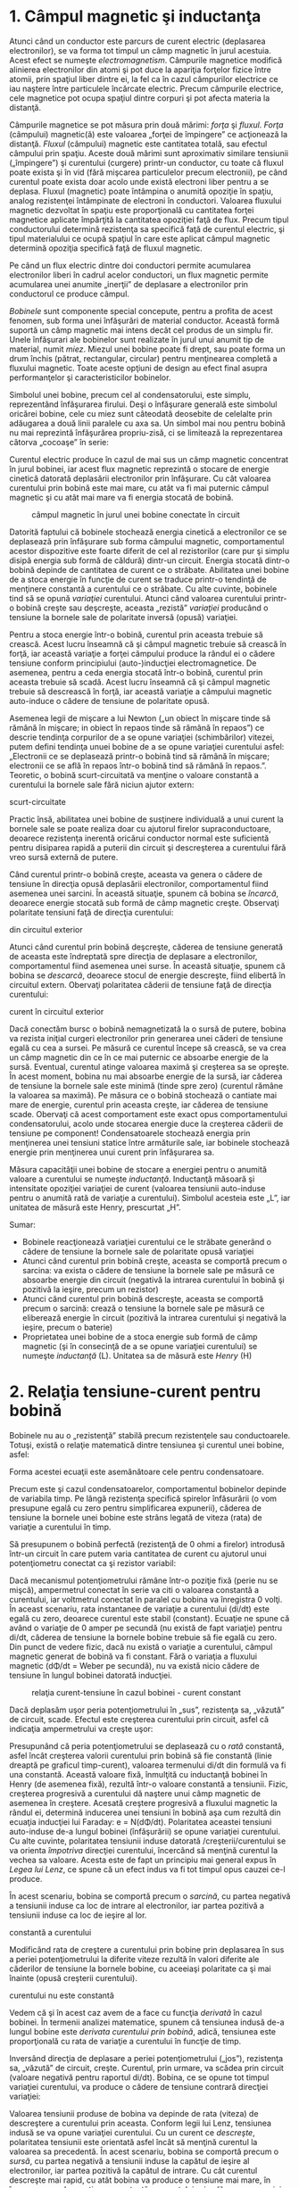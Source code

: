 * 1. Câmpul magnetic şi inductanţa

Atunci când un conductor este parcurs de curent electric (deplasarea
electronilor), se va forma tot timpul un câmp magnetic în jurul
acestuia. Acest efect se numeşte /electromagnetism/. Câmpurile magnetice
modifică alinierea electronilor din atomi şi pot duce la apariţia
forţelor fizice între atomii, prin spaţiul liber dintre ei, la fel ca în
cazul câmpurilor electrice ce iau naştere între particulele încărcate
electric. Precum câmpurile electrice, cele magnetice pot ocupa spaţiul
dintre corpuri şi pot afecta materia la distanţă.

Câmpurile magnetice se pot măsura prin două mărimi: /forţa/ şi /fluxul/.
/Forţa/ (câmpului) magnetic(ă) este valoarea „forţei de împingere” ce
acţionează la distanţă. /Fluxul/ (câmpului) magnetic este cantitatea
totală, sau efectul câmpului prin spaţiu. Aceste două mărimi sunt
aproximativ similare tensiunii („împingere”) şi curentului (curgere)
printr-un conductor, cu toate că fluxul poate exista şi în vid (fără
mişcarea particulelor precum electronii), pe când curentul poate exista
doar acolo unde există electroni liber pentru a se deplasa. Fluxul
(magnetic) poate întâmpina o anumită opoziţie în spaţiu, analog
rezistenţei întâmpinate de electroni în conductori. Valoarea fluxului
magnetic dezvoltat în spaţiu este proporţională cu cantitatea forţei
magnetice aplicate împărţită la cantitatea opoziţiei faţă de flux.
Precum tipul conductorului determină rezistenţa sa specifică faţă de
curentul electric, şi tipul materialului ce ocupă spaţiul în care este
aplicat câmpul magnetic determină opoziţia specifică faţă de fluxul
magnetic.

Pe când un flux electric dintre doi conductori permite acumularea
electronilor liberi în cadrul acelor conductori, un flux magnetic
permite acumularea unei anumite „inerţii” de deplasare a electronilor
prin conductorul ce produce câmpul.

/Bobinele/ sunt componente special concepute, pentru a profita de acest
fenomen, sub forma unei înfăşurări de material conductor. Această formă
suportă un câmp magnetic mai intens decât cel produs de un simplu fir.
Unele înfăşurari ale bobinelor sunt realizate în jurul unui anumit tip
de material, numit /miez/. Miezul unei bobine poate fi drept, sau poate
forma un drum închis (pătrat, rectangular, circular) pentru menţinearea
completă a fluxului magnetic. Toate aceste opţiuni de design au efect
final asupra performanţelor şi caracteristicilor bobinelor.

Simbolul unei bobine, precum cel al condensatorului, este simplu,
reprezentând înfăşurarea firului. Deşi o înfăşurare generală este
simbolul oricărei bobine, cele cu miez sunt câteodată deosebite de
celelalte prin adăugarea a două linii paralele cu axa sa. Un simbol mai
nou pentru bobină nu mai reprezintă înfăşurărea propriu-zisă, ci se
limitează la reprezentarea câtorva „cocoaşe” în serie:

#+CAPTION: simbolul bobinei [[../poze/00355.png]]

Curentul electric produce în cazul de mai sus un câmp magnetic
concentrat în jurul bobinei, iar acest flux magnetic reprezintă o
stocare de energie cinetică datorată deplasării electronilor prin
înfăşurare. Cu cât valoarea curentului prin bobină este mai mare, cu
atât va fi mai puternic câmpul magnetic şi cu atât mai mare va fi
energia stocată de bobină.

#+CAPTION: câmpul magnetic în jurul unei bobine conectate în circuit
[[../poze/00320.png]]

Datorită faptului că bobinele stochează energia cinetică a electronilor
ce se deplasează prin înfăşurare sub forma câmpului magnetic,
comportamentul acestor dispozitive este foarte diferit de cel al
rezistorilor (care pur şi simplu disipă energia sub formă de căldură)
dintr-un circuit. Energia stocată dintr-o bobină depinde de cantitatea
de curent ce o străbate. Abilitatea unei bobine de a stoca energie în
funcţie de curent se traduce printr-o tendinţă de menţinere constantă a
curentului ce o străbate. Cu alte cuvinte, bobinele tind să se opună
/variaţiei/ curentului. Atunci când valoarea curentului printr-o bobină
creşte sau deşcreşte, aceasta „rezistă” /variaţiei/ producând o tensiune
la bornele sale de polaritate inversă (opusă) variaţiei.

Pentru a stoca energie într-o bobină, curentul prin aceasta trebuie să
crească. Acest lucru înseamnă că şi câmpul magnetic trebuie să crească
în forţă, iar această variaţie a forţei câmpului produce la rândul ei o
cădere tensiune conform principiului (auto-)inducţiei electromagnetice.
De asemenea, pentru a ceda energia stocată într-o bobină, curentul prin
aceasta trebuie să scadă. Acest lucru înseamnă că şi câmpul magnetic
trebuie să descrească în forţă, iar această variaţie a câmpului magnetic
auto-induce o cădere de tensiune de polaritate opusă.

Asemenea legii de mişcare a lui Newton („un obiect în mişcare tinde să
rămână în mişcare; in obiect în repaos tinde să rămână în repaos”) ce
descrie tendinţa corpurilor de a se opune variaţiei (schimbărilor)
vitezei, putem defini tendinţa unuei bobine de a se opune variaţiei
curentului asfel: „Electronii ce se deplasează printr-o bobină tind să
rămână în mişcare; electronii ce se află în repaos într-o bobină tind să
rămână în repaos.”. Teoretic, o bobină scurt-circuitată va menţine o
valoare constantă a curentului la bornele sale fără niciun ajutor
extern:

#+CAPTION: menţinerea constantă a curentului la bornele bobinei
scurt-circuitate [[../poze/00321.png]]

Practic însă, abilitatea unei bobine de susţinere individuală a unui
curent la bornele sale se poate realiza doar cu ajutorul firelor
supraconductoare, deoarece rezistenţa inerentă oricărui conductor normal
este suficientă pentru disiparea rapidă a puterii din circuit şi
descreşterea a curentului fără vreo sursă externă de putere.

Când curentul printr-o bobină creşte, aceasta va genera o cădere de
tensiune în direcţia opusă deplasării electronilor, comportamentul fiind
asemenea unei sarcini. În această situaţie, spunem că bobina se
/încarcă/, deoarece energie stocată sub formă de câmp magnetic creşte.
Observaţi polaritate tensiuni faţă de direcţia curentului:

#+CAPTION: bobina se comportă ca o sarcină atunci când absoarbe curent
din circuitul exterior [[../poze/00322.png]]

Atunci când curentul prin bobină deşcreşte, căderea de tensiune generată
de aceasta este îndreptată spre direcţia de deplasare a electronilor,
comportamentul fiind asemenea unei surse. În această situaţie, spunem că
bobina se /descarcă/, deoarece stocul de energie descreşte, fiind
elibertă în circuitul extern. Obervaţi polaritatea căderii de tensiune
faţă de direcţia curentului:

#+CAPTION: bobina se comportă precum o sursă atunci când eliberează
curent în circuitul exterior [[../poze/00323.png]]

Dacă conectăm bursc o bobină nemagnetizată la o sursă de putere, bobina
va rezista iniţial curgeri electronilor prin generarea unei căderi de
tensiune egală cu cea a sursei. Pe măsură ce curentul începe să crească,
se va crea un câmp magnetic din ce în ce mai puternic ce absoarbe
energie de la sursă. Eventual, curentul atinge valoarea maximă şi
creşterea sa se opreşte. În acest moment, bobina nu mai absoarbe energie
de la sursă, iar căderea de tensiune la bornele sale este minimă (tinde
spre zero) (curentul rămâne la valoarea sa maximă). Pe măsura ce o
bobină stochează o cantiate mai mare de energie, curentul prin aceasta
creşte, iar căderea de tensiune scade. Obervaţi că acest comportament
este exact opus comportamentului condensatorului, acolo unde stocarea
energie duce la creşterea căderii de tensiune pe component!
Condensatoarele stochează energia prin menţinerea unei tensiuni statice
între armăturile sale, iar bobinele stochează energie prin menţinerea
unui curent prin înfăşurarea sa.

Măsura capacităţii unei bobine de stocare a energiei pentru o anumită
valoare a curentului se numeşte /inductanţă/. Inductanţă măsoară şi
intensitate opoziţiei variaţiei de curent (valoarea tensiunii
auto-induse pentru o anumită rată de variaţie a curentului). Simbolul
acesteia este „L”, iar unitatea de măsură este Henry, prescurtat „H”.

Sumar:

-  Bobinele reacţionează variaţiei curentului ce le străbate generând o
   cădere de tensiune la bornele sale de polaritate opusă variaţiei
-  Atunci când curentul prin bobină creşte, aceasta se comportă precum o
   sarcina: va exista o cădere de tensiune la bornele sale pe măsură ce
   absoarbe energie din circuit (negativă la intrarea curentului în
   bobină şi pozitivă la ieşire, precum un rezistor)
-  Atunci când curentul prin bobină descreşte, aceasta se comportă
   precum o sarcină: crează o tensiune la bornele sale pe măsură ce
   eliberează energie în circuit (pozitivă la intrarea curentului şi
   negativă la ieşire, precum o baterie)
-  Proprietatea unei bobine de a stoca energie sub formă de câmp
   magnetic (şi în consecinţă de a se opune variaţiei curentului) se
   numeşte /inductanţă/ (L). Unitatea sa de măsură este /Henry/ (H)

* 2. Relaţia tensiune-curent pentru bobină

Bobinele nu au o „rezistenţă” stabilă precum rezistenţele sau
conductoarele. Totuşi, există o relaţie matematică dintre tensiunea şi
curentul unei bobine, asfel:

#+CAPTION: Legea lui Ohm pentru bobine [[../poze/10269.png]]

Forma acestei ecuaţii este asemănătoare cele pentru condensatoare.

Precum este şi cazul condensatoarelor, comportamentul bobinelor depinde
de variabila timp. Pe lângă rezistenţa specifică spirelor înfăsurării (o
vom presupune egală cu zero pentru simplificarea expunerii), căderea de
tensiune la bornele unei bobine este strâns legată de viteza (rata) de
variaţie a curentului în timp.

Să presupunem o bobină perfectă (rezistenţă de 0 ohmi a firelor)
introdusă într-un circuit în care putem varia cantitatea de curent cu
ajutorul unui potenţiometru conectat ca şi rezistor variabil:

#+CAPTION: curent constant printr-o bobină [[../poze/00404.png]]

Dacă mecanismul potenţiometrului rămâne într-o poziţie fixă (perie nu se
mişcă), ampermetrul conectat în serie va citi o valoarea constantă a
curentului, iar voltmetrul conectat în paralel cu bobina va înregistra 0
volţi. În aceast scenariu, rata instantanee de variaţie a curentului
(di/dt) este egală cu zero, deoarece curentul este stabil (constant).
Ecuaţie ne spune că având o variaţie de 0 amper pe secundă (nu există de
fapt variaţie) pentru di/dt, căderea de tensiune la bornele bobine
trebuie să fie egală cu zero. Din punct de vedere fizic, dacă nu există
o variaţie a curentului, câmpul magnetic generat de bobină va fi
constant. Fără o variaţia a fluxului magnetic (dΦ/dt = Weber pe
secundă), nu va există nicio cădere de tensiune în lungul bobinei
datorată inducţiei.

#+CAPTION: relaţia curent-tensiune în cazul bobinei - curent constant
[[../poze/00405.png]]

Dacă deplasăm uşor peria potenţiometrului în „sus”, rezistenţa sa,
„văzută” de circuit, scade. Efectul este creşterea curentului prin
circuit, asfel că indicaţia ampermetrului va creşte uşor:

#+CAPTION: curent variabil printr-o bobină [[../poze/00406.png]]

Presupunând că peria potenţiometrului se deplasează cu o /rată/
constantă, asfel încât creşterea valorii curentului prin bobină să fie
constantă (linie dreaptă pe graficul timp-curent), valoarea termenului
di/dt din formulă va fi una constantă. Această valoare fixă, înmulţită
cu inductanţă bobinei în Henry (de asemenea fixă), rezultă într-o
valoare constantă a tensiunii. Fizic, creşterea progresivă a curentului
dă naştere unui câmp magnetic de asemenea în creştere. Acesată creştere
progresivă a fluxului magnetic la rândul ei, determină inducerea unei
tensiuni în bobină aşa cum rezultă din ecuaţia inducţiei lui Faraday: e
= N(dΦ/dt). Polaritatea aceastei tensiuni auto-induse de-a lungul
bobinei (înfăşurării) se opune variaţiei curentului. Cu alte cuvinte,
polaritatea tensiunii induse datorată /creşterii/curentului se va
orienta /împotriva/ direcţiei curentului, încercând să menţină curentul
la vechea sa valoare. Acesta este de fapt un principiu mai general expus
în /Legea lui Lenz/, ce spune că un efect indus va fi tot timpul opus
cauzei ce-l produce.

În acest scenariu, bobina se comportă precum o /sarcină/, cu partea
negativă a tensiunii induse ca loc de intrare al electronilor, iar
partea pozitivă a tensiunii induse ca loc de ieşire al lor.

#+CAPTION: relaţia curent-tensiune în cazul bobinei - rata de variaţie
constantă a curentului [[../poze/00407.png]]

Modificând rata de creştere a curentului prin bobine prin deplasarea în
sus a periei potenţiometrului la diferite viteze rezultă în valori
diferite ale căderilor de tensiune la bornele bobine, cu aceeiaşi
polaritate ca şi mai înainte (opusă creşterii curentului).

#+CAPTION: relaţia curent-tensiune în cazul bobinei - rata de variaţie a
curentului nu este constantă [[../poze/00408.png]]

Vedem că şi în acest caz avem de a face cu funcţia /derivată/ în cazul
bobinei. În termenii analizei matematice, spunem că tensiunea indusă
de-a lungul bobine este /derivata curentului prin bobină/, adică,
tensiunea este proporţională cu rata de variaţie a curentului în funcţie
de timp.

Inversând direcţia de deplasare a periei potenţiometrului („jos”),
rezistenţa sa, „văzută” de circuit, creşte. Curentul, prin urmare, va
scădea prin circuit (valoare negativă pentru raportul di/dt). Bobina, ce
se opune tot timpul variaţiei curentului, va produce o cădere de
tensiune contrară direcţiei variaţiei:

#+CAPTION: curent variabil printr-o bobină [[../poze/00409.png]]

Valoarea tensiunii produse de bobina va depinde de rata (viteza) de
descreştere a curentului prin aceasta. Conform legii lui Lenz, tensiunea
indusă se va opune variaţiei curentului. Cu un curent ce /descreşte/,
polaritatea tensiunii este orientată asfel încât să menţină curentul la
valoarea sa precedentă. În acest scenariu, bobina se comportă precum o
/sursă/, cu partea negativă a tensiunii induse la capătul de ieşire al
electronilor, iar partea pozitivă la capătul de intrare. Cu cât curentul
descreşte mai rapid, cu atât bobina va produce o tensiune mai mare, în
încercarea sa de menţinere constantă a curentului prin eliberarea
energiei stocate spre circuit.

Din nou, cantiatea de tensiune la bornele unei bobine perfect este
direct proporţională cu rata variaţiei curentului prin aceasta. Singura
diferenţa între cazurile de creştere şi descreştere ale curentului este
polaritatea tensiunii induse. Pentru aceeiaşi rată de creştere sau
descreştere (variaţie) a curentului cu timpul, magnitudinea (valoarea
absolută) a tensiunii va fi aceeiaşi. De exemplu, o variaţiei de di/dt =
2 A/s va produce aceeiaşi cantitate de tensiune indusă la bornele unei
bobine precum o variaţie de di/dt = -2 A/s, însă de polaritate diferită.

Dacă variaţia curentului prin circuit este foarte rapidă, se vor produce
căderi de tensiuni foarte mari. Să considerăm următorul circuit:

#+CAPTION: circuit electric [[../poze/00410.png]]

În acest circuit, un neon este conectat la bornele unei bobine. Un
întrerupător este folosit pentru controlul curentului din circuit, iar
puterea din circuit este generată de o baterie de 6 volţi. Când
întrerupătorul este închis, bobina se va opune pentru scurt timp
variaţiei curentului de la 0 (circuit deschis) la o anumită valoare
(circuit închis), dar căderea de tensiune la bornele sale va fi foarte
mică. Pentru ionizarea gazului din interiorul neonului, acesta nu poate
fi aprins de cei 6 volţi produşi de baterie, sau de căderea mică de
tensiune datorată variaţiei curentului prin bobină la închiderea
întrerupătorului:

#+CAPTION: circuit electric [[../poze/00411.png]]

Când circuitul este deschis însă, întrerupătorul introduce o rezistenţă
extrem de mare în circuit (rezistenţa aerului dintre contactele sale).
Această introducere bruscă a unei rezistenţe foarte mari în circuit
rezultă în scăderea aproape instantă a curentului din circuit la
valoarea zero. Matematic, termenul di/dt va avea o valoare foarte mare,
negativă. O asemenea variaţie puternică a curentului de la o anumită
valoare la zero într-un interval de timp foarte scurt, va induce o
tensiune foarte mare la bornele bobinei, de polaritate negativă în
stânga şi pozitivă în dreapta, chiar dacă doar pentru un scurt moment
până când curentul scade la zero:

#+CAPTION: circuit electric [[../poze/00412.png]]

Pentru efect maxim, marimea bobine ar trebuie să fie cât mai mare
posibil (o inductanţă de cel puţin 1 Henry).

* 3. Factori ce influenţează inductanţa

Există patru factori de bază în construcţia bobinelor ce influenţează
valoarea inductanţei create. Toţi aceşti factori se referă la valoarea
fluxului magnetic creat pentru o anumită valoare a forţei magnetice:

*** Numărul spirelor din înfăşurare

Toţi ceilalţi factori fiind egali, un număr mai mare de spire în
înfăşurarea bobine rezultă într-o valoare mai mare a inductanţei, şi
invers.

/Explicaţie:/ Un număr mai mare de spire se traduce printr-o forţă
magnetică mai mare (în amperi), pentru o anumită valoare a curentului
prin bobină.

#+CAPTION: valoarea inductanţei create de o bobină în funcţie de numărul
de spire din înfăşurare [[../poze/00324.png]]

*** Aria înfăşurării

Toţi ceialţi factorii fiind egali, o arie mai mare a înfăşurării
(privind în lungul înfăşurării la secţiunea transversală a acesteia)
rezultă într-o inductanţă mai mare, şi invers.

/Explicaţie:/ O arie mai mare a înfăşurării prezintă o opoziţie mai mică
faţă de formarea fluxului magnetic, pentru o anumită valoarea a forţei
câmpului magnetic.

#+CAPTION: valoarea inductanţei create de o bobină în funcţie de aria
înfăşurării [[../poze/00325.png]]

*** Lungimea înfăşurării

Toţi ceialţi factorii fiind egali, cu cât lungimea înfăşurării este mai
mare, cu atât inductanţa este mai mică, şi invers.

/Explicaţie:/ O cale mai lungă pentru fluxul magnetic rezultă într-o
opoziţie crescută faţă de formarea acelui flux, pentru o anumită valoare
a forţei magnetice.

#+CAPTION: valoarea inductanţei create de o bobină în funcţie de
lungimea înfăşurării [[../poze/00326.png]]

*** Materialul miezului

Toţi ceialţi factorii fiind egali, cu cât permeabilitatea magnetică
miezului înfăşurării este mai mare, cu atât mai mare este inductanţa, şi
invers.

/Explicaţie:/ Un miez dintr-un material cu o permeabilitate magnetică
mai mare rezultă într-un flux magnetic mai mare pentru o anumită valoare
a forţei magnetice.

#+CAPTION: valoarea inductanţei create de o bobină în funcţie de
materialul miezului - aer vs. fier [[../poze/00327.png]]

*** Formula de calcul a inductanţei

O aproximare pentru calcularea inductanţei oricărei înfăşurări se poate
obţine cu următoarea formulă:

#+CAPTION: formula de calcul a inductanţei [[../poze/10237.png]]

Această formulă este doar aproximativă, deoarece permeabilitatea
magnetică variază odatată cu variaţia intensităţii câmpului magnetic
(vezi neliniaritatea curbelor „B-H” pentru diferite materiale). Dacă
termenul µ (permeabilitatea) din ecuaţia de mai sus nu este stabil, nici
inductanţa (L) nu va fi perfect stabilă atunci când apar variaţii ale
curentului prin înfăşurare. Dacă histerezisul miezului este suficient de
mare, acest lucru se va răsfrânge asupra inductanţei bobinei. La
construcţia bobinelor se încercă minimizarea acestor efecte prin
realizarea bobinei în aşa fel încât densitatea fluxului magnetic nu
atinge niciodată nivelul de saturaţie, iar bobina funcţionează în
porţiunea mai liniară a curbei de magnetizaţie B-H.

Bobinele variabile sunt de obicei concepute asfel încât să fie posibilă
variaţia numărului de înfăşurări folosite în orice moment, sau prin
schimbarea miezului.

* 4. Bobine serie şi paralel

*** Inductanţa bobinelor în serie

La conectarea bobinelor în serie, inductanţa totală este suma
inductanţelor individuale ale bobinelor. Acest lucru se datorează
faptului că inductaţa este valoarea căderii de tensiune pe o bobină în
funcţie de rata de variaţie a curentului prin ea. Dacă bobinele sunt
conectate în serie, prin urmare având acelaşi curent pe la borne şi
aceeiaşi rată de variaţia a acestuia, atunci valoarea totală a căderii
de tensiune ca urmare a variaţiei curentului va fi suma căderilor
individuale, pe fiecare bobină; se crează asfel o tensiune totală mult
mai mare decât este posibilă pe fiecare bobină în parte, dacă aceasta ar
fi fost conectată singură în circuit. O valoare mai mare a tensiunii
pentru aceeiaşi valoare a variaţiei curentului înseamnă o inductanţă mai
mare.

#+CAPTION: bobine legate în serie [[../poze/00328.png]]

Asfel, inductanţa totală pentru bobinele serie este mai mare decât
inductanţele individuale ale bobinelor. Formula pentru calcularea
inductanţei serie este asemănătoare celei pentru calculu rezistenţelor
în serie:

#+CAPTION: inductanţa totală a bobinelor serie [[../poze/10238.png]]

*** Inductanţa bobinelor în paralel

La conectarea bobinelor în paralel, inductanţa totală este mai mică
decât inductanţele individuale ale bobinelor. Explicaţia este
asemănătoare celei pentru conectarea bobinelor în serie. Măsura
inductanţei este valoarea căderii de tensiune pe bobină pentru o anumită
rată de variaţie a curentului prin aceasta. Din moment ce valoarea
curentului prin fiecare bobină este doar o fracţiune din valoarea totală
a curentului, iar tensiunea pe fiecare bobină paralelă este egală, o
modificare a valorii totale a curentului va duce la o cădere de tensiune
pe fiecare bobină în parte mult mai mică decât dacă fiecare bobină ar fi
fost considerată separat (legată singură în circuit). O cădere de
tensiune mai mică pentru aceeiaşi rată de variaţie a curentului înseamnă
o inductanţă mai mică.

#+CAPTION: bobine legate în paralel [[../poze/00329.png]]

Prin urmare, inductanţa totală este mai mică decât valoarea inductanţei
ce ar fi fost posibilă pe fiecare bobină luată în parte. Formula de
calcul al inductanţei paralele are aceeiaşi formă ca şi a rezistenţelor
conectate în paralel:

#+CAPTION: inductanţa totală a bobinelor paralel [[../poze/10239.png]]

Sumar:

-  Inductanţele serie se adună
-  Inductanţele paralel scad

* 5. Consideraţii practice (bobina)

Bobinele, la fel ca toate celelalte componente, au anumite limite ce
trebuiesc luate în considerare dacă se doreşte operarea eficientă şi
siguranţa a circuitelor din care fac parte.

** Curentul maxim printr-o bobină

Bobinele sunt realizate din conductori înfăşuraţi. Orice conductor are o
limită maximă a capacităţii curentului prin el, limită datorată
rezistenţei şi abilităţii acestuia de a elimina căldura creată. Din
această cauză, trebuie să fim atenţi la valoarea curentului maxim
permisă printr-o bobină.

** Circuitul echivalent a unei bobine

Orice conductor din care este realizat bobina prezintă o anumită
rezistenţă electrică. Adeseori, cerinţele circuitului impun cea mai mică
dimensiune posibilă bobinelor din componenţă. Din acest motiv, nu există
o bobină „ideală”. Conductorii bobinelor prezintă de obicei o rezistenţă
electrică serie substanţială. Distanţa foarte mică dintre doi conductori
adiacenţi ai înfăsurării dă naştere unei capacităti parazite. Toate
aceste lucruri interacţionează cu caracteristicile pur inductive ale
tuturor bobinelor.

Spre deosebire de condensatoare, ce sunt relativ uşor de confecţionat
pentru obţinerea unor efecte parazite neglijabile, bobinele sunt greu de
găsit în forma lor „pură”. În unele aplicaţii, aceste caracteristici
nedorite pro pune serioase probleme inginereşti.

** Mărimea fizică a bobinelor

Fizic, bobinele tind să fie mult mai mare decât condensatoarele, pentru
aceiaşi valoare a energiei stocate. Acest lucru este cu atât mai
adevărat dacă luăm în considerare condensatoarele electrolitice, ce
permit stocarea unei energii (capacitive) mari într-un spaţiu relativ
mic. Dacă dorim stocarea unei energii mari într-un volum mic, într-un
anumit circuit pe care-l proiectăm, dacă putem alege între o bobină şi
un condensator, de cele mai multe ori alegerea corectă o reprezintă
condensatorul.

O excepţie notabilă a acestei regului o reprezintă aplicaţii care
necesită capacităţi sau inductanţe extrem de mari pentru stocarea
energiei electrice: bobinele realizate din fire supraconductoare
(rezistenţă electrică zero) sunt mai practice din punct de vedere al
realizării lor decât condensatoarele de aceiaşi valoare, şi probabil
sunt şi mai mici.

** Interferenţa cauzată de bobine

Bobinele pot afecta componentele adiacente dintr-un circuit electric sau
electronic datorită câmpurilor magnetice create. Aceste câmpuri se
întind pe o distanţa relativ mare fată de bobină. Acest lucru este
adevărat mai ales în cazul în care există şi alte bobine în apropierea
acesteia. În cazul în care câmpurile magnetice a două sau mai multe
bobine se „cuplează”, în circuit vor exista inductanţe mutuale precum şi
inductanţe proprii, ducând la efecte nedorite.

Acesta este un alt motiv pentru care, la proiectarea circuitelor, se
aleg de obicei condensatoare în dauna bobinelor, acolo unde acest lucru
este posibil: câmpul electric al condensatoarelor nu se „împrăştie” pe o
suprafaţă mare precum cel al bobinelor, şi nu generează efecte mutuale
cu celelalte componente din circuit.

Sumar:

-  
-  

